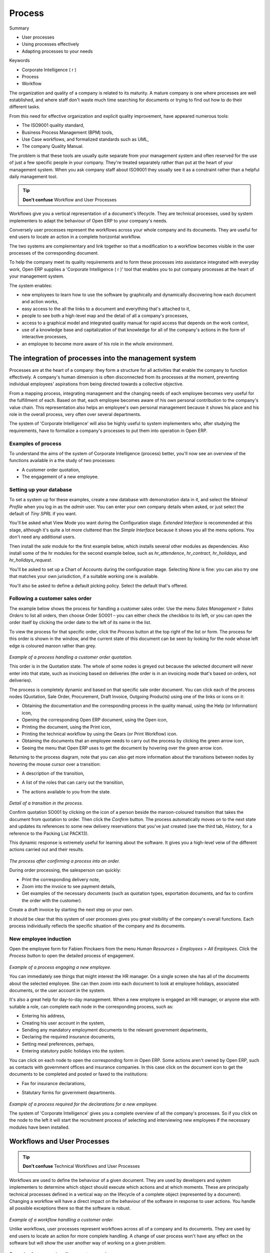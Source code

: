 Process
###########################

Summary

* User processes

* Using processes effectively

* Adapting processes to your needs

Keywords

* Corporate Intelligence ( r )

* Process

* Workflow

The organization and quality of a company is related to its maturity. A mature company is one where processes are well established, and where staff don't waste much time searching for documents or trying to find out how to do their different tasks.

From this need for effective organization and explicit quality improvement, have appeared numerous tools:

* The ISO9001 quality standard,

* Business Process Management (BPM) tools,

* Use Case workflows, and formalized standards such as UML,

* The company Quality Manual.

The problem is that these tools are usually quite separate from your management system and often reserved for the use of just a few specific people in your company. They're treated separately rather than put at the heart of your management system. When you ask company staff about ISO9001 they usually see it as a constraint rather than a helpful daily management tool.

.. tip:: **Don't confuse**   Workflow and User Processes

Workflows give you a vertical representation of a document's lifecycle. They are technical processes, used by system implementers to adapt the behaviour of Open ERP to your company's needs.

Conversely user processes represent the workflows across your whole company and its documents. They are useful for end users to locate an action in a complete horizontal workflow.

The two systems are complementary and link together so that a modification to a workflow becomes visible in the user processes of the corresponding document.

To help the company meet its quality requirements and to form these processes into assistance integrated with everyday work, Open ERP supplies a 'Corporate Intelligence ( r )' tool that enables you to put company processes at the heart of your management system.

The system enables:

* new employees to learn how to use the software by graphically and dynamically discovering how each document and action works,

* easy access to the all the links to a document and everything that's attached to it,

* people to see both a high-level map and the detail of all a company's processes,

* access to a graphical model and integrated quality manual for rapid access that depends on the work context,

* use of a knowledge base and capitalization of that knowledge for all of the company's actions in the form of interactive processes, 

* an employee to become more aware of his role in the whole environment.

The integration of processes into the management system
========================================================

Processes are at the heart of a company: they form a structure for all activities that enable the company to function effectively. A company's human dimension is often disconnected from its processes at the moment, preventing individual employees' aspirations from being directed towards a collective objective.

From a mapping process, integrating management and the changing needs of each employee becomes very useful for the fulfillment of each. Based on that, each employee becomes aware of his own personal contribution to the company's value chain. This representation also helps an employee's own personal management because it shows his place and his role in the overall process, very often over several departments.

The system of 'Corporate Intelligence' will also be highly useful to system implementers who, after studying the requirements, have to formalize a company's processes to put them into operation in Open ERP.

Examples of process
--------------------

To understand the aims of the system of Corporate Intelligence (process) better, you'll now see an overview of the functions available in a the study of two processes:

* A customer order quotation,

* The engagement of a new employee.

Setting up your database
-------------------------

To set a system up for these examples, create a new database with demonstration data in it, and select the *Minimal Profile* when you log in as the *admin* user. You can enter your own company details when asked, or just select the default of *Tiny SPRL* if you want. 

You'll be asked what View Mode you want during the Configuration stage. *Extended Interface* is recommended at this stage, although it's quite a lot more cluttered than the *Simple Interface* because it shows you all the menu options. You don't need any additional users.

Then install the *sale* module for the first example below, which installs several other modules as dependencies. Also install some of the hr modules for the second example below, such as *hr_attendence*, *hr_contract*, *hr_holidays*, and *hr_holidays_request*.

You'll be asked to set up a Chart of Accounts during the configuration stage. Selecting *None* is fine: you can also try one that matches your own jurisdiction, if a suitable working one is available.

You'll also be asked to define a default picking policy. Select the default that's offered.

Following a customer sales order
----------------------------------

The example below shows the process for handling a customer sales order. Use the menu *Sales Management > Sales Orders* to list all orders, then choose Order SO001 – you can either check the checkbox to its left, or you can open the order itself by clicking the order date to the left of its name in the list.

To view the process for that specific order, click the *Process* button at the top right of the list or form. The process for this order is shown in the window, and the current state of this document can be seen by looking for the node whose left edge is coloured maroon rather than grey.

    .. image:: images/process_quotation_flow.png
       :align: center

*Example of a process handling a customer order quotation.*

This order is in the Quotation state. The whole of some nodes is greyed out because the selected document will never enter into that state, such as invoicing based on deliveries (the order is in an invoicing mode that's based on orders, not deliveries).

The process is completely dynamic and based on that specific sale order document. You can click each of the process nodes (Quotation, Sale Order, Procurement, Draft Invoice, Outgoing Products) using one of the links or icons on it:

* Obtaining the documentation and the corresponding process in the quality manual, using the Help (or Information) icon,

* Opening the corresponding Open ERP document, using the Open icon,

* Printing the document, using the Print icon,

* Printing the technical workflow by using the Gears (or Print Workflow) icon.

* Obtaining the documents that an employee needs to carry out the process by clicking the green arrow icon,

* Seeing the menu that Open ERP uses to get the document by hovering over the green arrow icon.

Returning to the process diagram, note that you can also get more information about the transitions between nodes by hovering the mouse cursor over a transition:

* A description of the transition,

* A list of the roles that can carry out the transition,

* The actions available to you from the state. 

    .. image:: images/process_transition_zoom.png
       :align: center

*Detail of a transition in the process.*

Confirm quotation SO001 by clicking on the icon of a person beside the maroon-coloured transition that takes the document from quotation to order. Then click the *Confirm* button. The process automatically moves on to the next state and updates its references to some new delivery reservations that you've just created (see the third tab, *History*, for a reference to the Packing List PACK13).

This dynamic response is extremely useful for learning about the software. It gives you a high-level veiw of the different actions carried out and their results.

    .. image:: images/process_sale_flow.png
       :align: center

*The process after confirming a process into an order.*

During order processing, the salesperson can quickly:

* Print the corresponding delivery note,

* Zoom into the invoice to see payment details,

* Get examples of the necessary documents (such as quotation types, exportation documents, and fax to confirm the order with the customer).

Create a draft invoice by starting the next step on your own.

It should be clear that this system of user processes gives you great visibility of the company's overall functions. Each process individually reflects the specific situation of the company and its documents.

New employee induction
-----------------------

Open the employee form for Fabien Pinckaers from the menu *Human Resources > Employees > All Employees*. Click the *Process* button to open the detailed process of engagement.

    .. image:: images/process_employee_flow.png
       :align: center

*Example of a process engaging a new employee.*

You can immediately see things that might interest the HR manager. On a single screen she has all of the documents about the selected employee. She can then zoom into each document to look at employee holidays, associated documents, or the user account in the system.

It's also a great help for day-to-day management. When a new employee is engaged an HR manager, or anyone else with suitable a role, can complete each node in the corresponding process, such as:

* Entering his address,

* Creating his user account in the system,

* Sending any mandatory employment documents to the relevant government departments,

* Declaring the required insurance documents,

* Setting meal preferences, perhaps,

* Entering statutory public holidays into the system.

You can click on each node to open the corresponding form in Open ERP. Some actions aren't owned by Open ERP, such as contacts with government offices and insurance companies. In this case click on the document icon to get the documents to be completed and posted or faxed to the institutions:

* Fax for insurance declarations,

* Statutary forms for government departments.

    .. image:: images/process_document.png
       :align: center

*Example of a process required for the declarations for a new employee.*

The system of 'Corporate Intelligence' gives you a complete overview of all the company's processes. So if you click on the node to the left it will start the recruitment process of selecting and interviewing new employees if the necessary modules have been installed.

Workflows and User Processes
=============================

.. tip:: **Don't confuse**   Technical Workflows and User Processes

Workflows are used to define the behaviour of a given document. They are used by developers and system implementers to determine which object should execute which actions and at which moments. These are principally technical processes defined in a vertical way on the lifecycle of a complete object (represented by a document). Changing a workflow will have a direct impact on the behaviour of the software in response to user actions. You handle all possible exceptions there so that the software is robust.

    .. image:: images/process_sale_workflow.png
       :align: center

*Example of a workflow handling a customer order.*

Unlike workflows, user processes represent workflows across all of a company and its documents. They are used by end users to locate an action for more complete handling. A change of user process won't have any effect on the software but will show the user another way of working on a given problem.

    .. image:: images/process_sale_process.png
       :align: center

*Example of a process handling a customer order.*

Processes are used by end users to help them understand the problems which haven't been handled in Open ERP. You can find actions that have no influence on the software, such as 'Telephone customer to thank him', and 'Send a fax to reassure him'. As well as providing user help, processes provide functions such as:

* integration with Open ERP help and the company's quality manual,

* showing the user menu for finding a specific document.

    .. image:: images/process_cross_worfklow_process.png
       :align: center

*Relationship between workflow and user process.*

User processes are thus connected to technical workflows. If you modify the software's behaviour with a workflow, the changes will be directly visible in the user processes that are based on the modified document. So if you add new required roles for certain transitions on a workflow they will automatically be shown in the process corresponding to the modified document.

To get maximum benefit from the power of user processes and the workflow engine, Open ERP provides an integrated workflow editor and user process editor. This enable you to modify them through the client interface.

You'll only handle the process editor in this chapter. If you want to test the workflow editor click on the link to the bottom left of a document and select the menu *Customize > Manage Workflows*. Open ERP opens a graphical editor to modify the workflow for the selected document type.

    .. image:: images/process_workflow_editor.png
       :align: center

*Workflow editor modifying the behaviour of invoices.*

The workflow editor is only available in Open ERP's web client. If you use the GTK client you can use the menus in *Administration > Low Level Objects > Workflow Items*. These are text-based not graphical.

Using processes effectively
----------------------------

Regardless of which Open ERP screen you're in you can call up a process on the current document by clicking the 'Process' icon. Depending on the document you can have several processes defined using it, Open ERP then asks you to choose which one of them you want.

For example if you are in a meeting form, Open ERP will ask you to choose from the processes it knows about that involve such forms:

* processes for selecting and inducting new employees,

* tracing customer orders in pre-sales,

* processes for visiting customers and handling expenses.

    .. image:: images/process_screen.png
       :align: center

*Button for entering a user process from a form.*

The element coloured red shows the active process for the selected document. Elements in grey are the states that the selected document won't go through because of its configuration. You can use the different icons to open the document, print it, or get its documentation.

Some states have an image inside of arrows formed into a circle. These show that the state refers to another process. To go to this other process you can click on the title of the state. For example you can click on the invoice in the customer order management workflow to see in detail how that invoice is handled.

    .. image:: images/process_subflow_icon.png
       :align: center

*A state that refers to another workflow.*

Finally, you can place your mouse for a second over a transition (hover over a transition) to get a help balloon about this transition to appear. Open ERP then shows you:

* A description of the transition,

* The actions you can take at this step,

* The roles you need to make anything happen from this step.

    .. image:: images/process_transition.png
       :align: center

*Detail of a transition in a workflow.*

If you click on the transition, Open ERP opens a dialog box with buttons that enable you to change the document state. These are the same buttons that you see on the active document form. They enable you to confirm an order directly from the process and then see the consequences in real time at a macro level.

Defining your own user processes
---------------------------------

Use the menus under *Administration > Customization > Enterprise Processes* To define new processes or modify existing processes. When entering a process, Open ERP shows you the list of states available for that process.

    .. image:: images/process_form.png
       :align: center

*Form for defining a process.*

You can add a new state or modify an existing state. A state can be associated with an object (whose instances are represented by documents). If that is the case, choose it in the case object. You can set an expression that shows if the object can be found in that state or not. Expressions are in Python format. For example for the quotation state choose the object *sale.order* and set the following expression *object.state == 'draft'*.

You can also link to a menu so that users can learn which menu to use to access objects in a state. You can set the conditions in which this object is in a greyed-out state in the second tab *Conditions*. These expressions, too, are encoded in Python format.

Once the node has been defined you should set the transitions leaving this object. For each transition you can:

* Give the leaving and destination states,

* Set up a list of buttons that start various transitions in the process,

* Map between workflow transitions and the document that's selected,

* Put an explanatory notice in different languages.

    .. image:: images/process_transition_form.png
       :align: center

*Screen for defining a process transition.*

